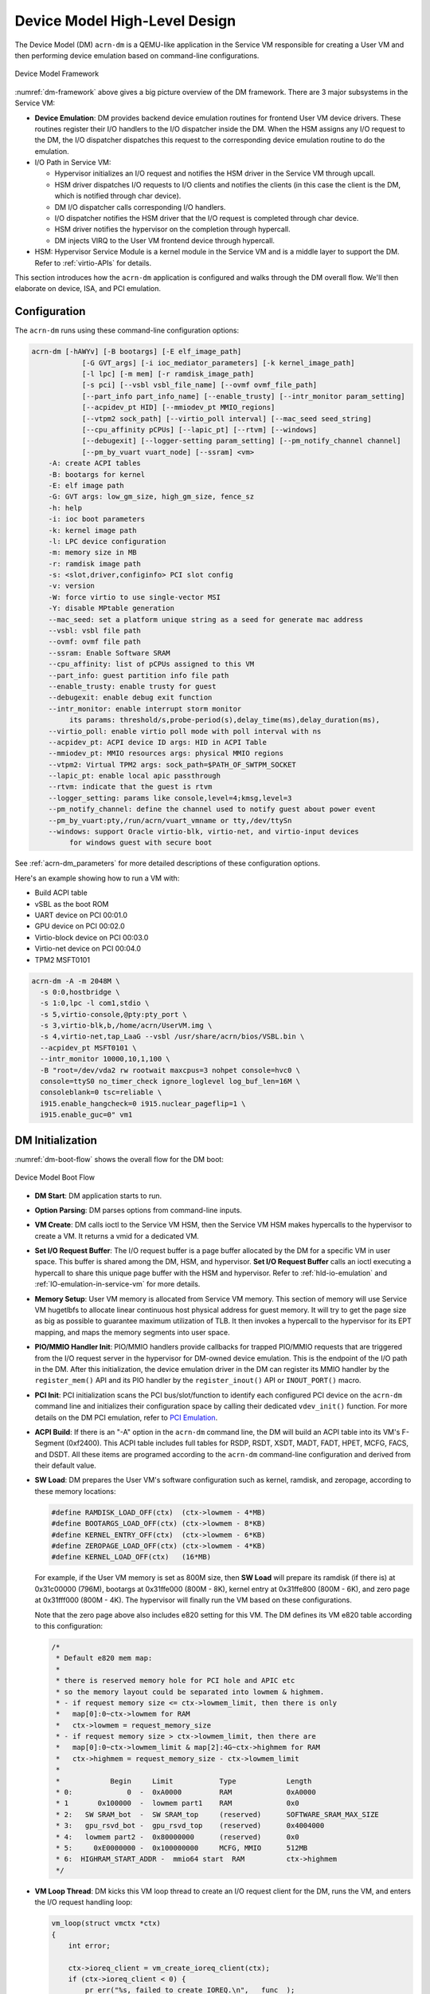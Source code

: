 .. _hld-devicemodel:

Device Model High-Level Design
##############################

The Device Model (DM) ``acrn-dm`` is a QEMU-like application in the Service VM
responsible for creating a User VM and then performing device emulation
based on command-line configurations.

.. figure:: images/dm-image75.png
   :align: center
   :name: dm-framework

   Device Model Framework

:numref:`dm-framework` above gives a big picture overview of the DM
framework. There are 3 major subsystems in the Service VM:

-  **Device Emulation**: DM provides backend device emulation routines for
   frontend User VM device drivers. These routines register their I/O
   handlers to the I/O dispatcher inside the DM. When the HSM
   assigns any I/O request to the DM, the I/O dispatcher
   dispatches this request to the corresponding device emulation
   routine to do the emulation.

-  I/O Path in Service VM:

   -  Hypervisor initializes an I/O request and notifies the HSM driver in the
      Service VM through upcall.
   -  HSM driver dispatches I/O requests to I/O clients and notifies the
      clients (in this case the client is the DM, which is notified
      through char device).
   -  DM I/O dispatcher calls corresponding I/O handlers.
   -  I/O dispatcher notifies the HSM driver that the I/O request is completed
      through char device.
   -  HSM driver notifies the hypervisor on the completion through hypercall.
   -  DM injects VIRQ to the User VM frontend device through hypercall.

-  HSM: Hypervisor Service Module is a kernel module in the Service VM and is a
   middle layer to support the DM. Refer to :ref:`virtio-APIs` for details.

This section introduces how the ``acrn-dm`` application is configured and
walks through the DM overall flow. We'll then elaborate on device,
ISA, and PCI emulation.

Configuration
*************

The ``acrn-dm`` runs using these command-line configuration
options:

.. code-block:: none

   acrn-dm [-hAWYv] [-B bootargs] [-E elf_image_path]
               [-G GVT_args] [-i ioc_mediator_parameters] [-k kernel_image_path]
               [-l lpc] [-m mem] [-r ramdisk_image_path]
               [-s pci] [--vsbl vsbl_file_name] [--ovmf ovmf_file_path]
               [--part_info part_info_name] [--enable_trusty] [--intr_monitor param_setting]
               [--acpidev_pt HID] [--mmiodev_pt MMIO_regions]
               [--vtpm2 sock_path] [--virtio_poll interval] [--mac_seed seed_string]
               [--cpu_affinity pCPUs] [--lapic_pt] [--rtvm] [--windows]
               [--debugexit] [--logger-setting param_setting] [--pm_notify_channel channel]
               [--pm_by_vuart vuart_node] [--ssram] <vm>
       -A: create ACPI tables
       -B: bootargs for kernel
       -E: elf image path
       -G: GVT args: low_gm_size, high_gm_size, fence_sz
       -h: help
       -i: ioc boot parameters
       -k: kernel image path
       -l: LPC device configuration
       -m: memory size in MB
       -r: ramdisk image path
       -s: <slot,driver,configinfo> PCI slot config
       -v: version
       -W: force virtio to use single-vector MSI
       -Y: disable MPtable generation
       --mac_seed: set a platform unique string as a seed for generate mac address
       --vsbl: vsbl file path
       --ovmf: ovmf file path
       --ssram: Enable Software SRAM
       --cpu_affinity: list of pCPUs assigned to this VM
       --part_info: guest partition info file path
       --enable_trusty: enable trusty for guest
       --debugexit: enable debug exit function
       --intr_monitor: enable interrupt storm monitor
            its params: threshold/s,probe-period(s),delay_time(ms),delay_duration(ms),
       --virtio_poll: enable virtio poll mode with poll interval with ns
       --acpidev_pt: ACPI device ID args: HID in ACPI Table
       --mmiodev_pt: MMIO resources args: physical MMIO regions
       --vtpm2: Virtual TPM2 args: sock_path=$PATH_OF_SWTPM_SOCKET
       --lapic_pt: enable local apic passthrough
       --rtvm: indicate that the guest is rtvm
       --logger_setting: params like console,level=4;kmsg,level=3
       --pm_notify_channel: define the channel used to notify guest about power event
       --pm_by_vuart:pty,/run/acrn/vuart_vmname or tty,/dev/ttySn
       --windows: support Oracle virtio-blk, virtio-net, and virtio-input devices
            for windows guest with secure boot

See :ref:`acrn-dm_parameters` for more detailed descriptions of these
configuration options.

Here's an example showing how to run a VM with:

-  Build ACPI table
-  vSBL as the boot ROM
-  UART device on PCI 00:01.0
-  GPU device on PCI 00:02.0
-  Virtio-block device on PCI 00:03.0
-  Virtio-net device on PCI 00:04.0
-  TPM2 MSFT0101

.. code-block:: bash

   acrn-dm -A -m 2048M \
     -s 0:0,hostbridge \
     -s 1:0,lpc -l com1,stdio \
     -s 5,virtio-console,@pty:pty_port \
     -s 3,virtio-blk,b,/home/acrn/UserVM.img \
     -s 4,virtio-net,tap_LaaG --vsbl /usr/share/acrn/bios/VSBL.bin \
     --acpidev_pt MSFT0101 \
     --intr_monitor 10000,10,1,100 \
     -B "root=/dev/vda2 rw rootwait maxcpus=3 nohpet console=hvc0 \
     console=ttyS0 no_timer_check ignore_loglevel log_buf_len=16M \
     consoleblank=0 tsc=reliable \
     i915.enable_hangcheck=0 i915.nuclear_pageflip=1 \
     i915.enable_guc=0" vm1

DM Initialization
*****************

:numref:`dm-boot-flow` shows the overall flow for the DM boot:

.. figure:: images/dm-image80.png
   :align: center
   :name: dm-boot-flow

   Device Model Boot Flow

-  **DM Start**: DM application starts to run.

-  **Option Parsing**: DM parses options from command-line inputs.

-  **VM Create**: DM calls ioctl to the Service VM HSM, then the Service VM HSM
   makes hypercalls to the hypervisor to create a VM. It returns a vmid for a
   dedicated VM.

-  **Set I/O Request Buffer**: The I/O request buffer is a page buffer
   allocated by the DM for a specific VM in user space. This buffer is
   shared among the DM, HSM, and hypervisor. **Set I/O Request Buffer** calls
   an ioctl executing a hypercall to share this unique page buffer
   with the HSM and hypervisor.  Refer to :ref:`hld-io-emulation` and
   :ref:`IO-emulation-in-service-vm` for more details.

-  **Memory Setup**: User VM memory is allocated from Service VM
   memory. This section of memory will use Service VM hugetlbfs to allocate
   linear continuous host physical address for guest memory. It will
   try to get the page size as big as possible to guarantee maximum
   utilization of TLB. It then invokes a hypercall to the hypervisor for its EPT
   mapping, and maps the memory segments into user space.

-  **PIO/MMIO Handler Init**: PIO/MMIO handlers provide callbacks for
   trapped PIO/MMIO requests that are triggered from the I/O request
   server in the hypervisor for DM-owned device emulation. This is the endpoint
   of the I/O path in the DM. After this initialization, the device emulation
   driver in the DM can register its MMIO handler by the ``register_mem()``
   API and its PIO handler by the ``register_inout()`` API or ``INOUT_PORT()``
   macro.

-  **PCI Init**: PCI initialization scans the PCI bus/slot/function to
   identify each configured PCI device on the ``acrn-dm`` command line
   and initializes their configuration space by calling their
   dedicated ``vdev_init()`` function. For more details on the DM PCI
   emulation, refer to `PCI Emulation`_.

-  **ACPI Build**: If there is an "-A" option in the ``acrn-dm`` command line,
   the DM
   will build an ACPI table into its VM's F-Segment (0xf2400). This
   ACPI table includes full tables for RSDP, RSDT, XSDT, MADT, FADT,
   HPET, MCFG, FACS, and DSDT. All these items are programed
   according to the ``acrn-dm`` command-line configuration and derived from
   their default value.

-  **SW Load**: DM prepares the User VM's software configuration such as kernel,
   ramdisk, and zeropage, according to these memory locations:

   .. code-block:: c

      #define RAMDISK_LOAD_OFF(ctx)  (ctx->lowmem - 4*MB)
      #define BOOTARGS_LOAD_OFF(ctx) (ctx->lowmem - 8*KB)
      #define KERNEL_ENTRY_OFF(ctx)  (ctx->lowmem - 6*KB)
      #define ZEROPAGE_LOAD_OFF(ctx) (ctx->lowmem - 4*KB)
      #define KERNEL_LOAD_OFF(ctx)   (16*MB)

   For example, if the User VM memory is set as 800M size, then **SW Load**
   will prepare its ramdisk (if there is) at 0x31c00000 (796M), bootargs at
   0x31ffe000 (800M - 8K), kernel entry at 0x31ffe800 (800M - 6K), and zero
   page at 0x31fff000 (800M - 4K). The hypervisor will finally run the VM based
   on these configurations.

   Note that the zero page above also includes e820 setting for this VM.
   The DM defines its VM e820 table according to this configuration:


   .. code-block:: c

      /*
       * Default e820 mem map:
       *
       * there is reserved memory hole for PCI hole and APIC etc
       * so the memory layout could be separated into lowmem & highmem.
       * - if request memory size <= ctx->lowmem_limit, then there is only
       *   map[0]:0~ctx->lowmem for RAM
       *   ctx->lowmem = request_memory_size
       * - if request memory size > ctx->lowmem_limit, then there are
       *   map[0]:0~ctx->lowmem_limit & map[2]:4G~ctx->highmem for RAM
       *   ctx->highmem = request_memory_size - ctx->lowmem_limit
       *
       *            Begin     Limit           Type            Length
       * 0:             0  -  0xA0000         RAM             0xA0000
       * 1       0x100000  -  lowmem part1    RAM             0x0
       * 2:   SW SRAM_bot  -  SW SRAM_top     (reserved)      SOFTWARE_SRAM_MAX_SIZE
       * 3:   gpu_rsvd_bot -  gpu_rsvd_top    (reserved)      0x4004000
       * 4:   lowmem part2 -  0x80000000      (reserved)      0x0
       * 5:     0xE0000000 -  0x100000000     MCFG, MMIO      512MB
       * 6:  HIGHRAM_START_ADDR -  mmio64 start  RAM          ctx->highmem
       */

-  **VM Loop Thread**: DM kicks this VM loop thread to create an I/O
   request client for the DM, runs the VM, and enters the I/O request
   handling loop:

   .. code-block:: c

    vm_loop(struct vmctx *ctx)
    {
        int error;

        ctx->ioreq_client = vm_create_ioreq_client(ctx);
        if (ctx->ioreq_client < 0) {
            pr_err("%s, failed to create IOREQ.\n", __func__);
            return;
        }

        if (vm_run(ctx) != 0) {
            pr_err("%s, failed to run VM.\n", __func__);
            return;
        }

        while (1) {
            int vcpu_id;
            struct acrn_io_request *io_req;

            error = vm_attach_ioreq_client(ctx);
            if (error)
                break;

            for (vcpu_id = 0; vcpu_id < guest_ncpus; vcpu_id++) {
                io_req = &ioreq_buf[vcpu_id];
                if ((atomic_load(&io_req->processed) == ACRN_IOREQ_STATE_PROCESSING)
                    && !io_req->kernel_handled)
                    handle_vmexit(ctx, io_req, vcpu_id);
            }

            if (VM_SUSPEND_FULL_RESET == vm_get_suspend_mode() ||
                VM_SUSPEND_POWEROFF == vm_get_suspend_mode()) {
                break;
            }

            /* RTVM can't be reset */
            if ((VM_SUSPEND_SYSTEM_RESET == vm_get_suspend_mode()) && (!is_rtvm)) {
                vm_system_reset(ctx);
            }

            if (VM_SUSPEND_SUSPEND == vm_get_suspend_mode()) {
                vm_suspend_resume(ctx);
            }
        }
        pr_err("VM loop exit\n");
    }

-  **Mevent Dispatch Loop**: It's the final loop of the main ``acrn-dm``
   thread. mevent dispatch will do polling for potential async
   event.

.. _hld-devicemodelhsm:

HSM
***

HSM Overview
============

The Device Model manages a User VM by accessing interfaces exported from the HSM
module. The HSM module is a Service VM kernel driver. The ``/dev/acrn_hsm``
node is created when the HSM module is initialized. The Device Model follows
the standard Linux char device API (ioctl) to access HSM functionality.

In most of ioctl, the HSM converts the ioctl command to a corresponding
hypercall to the hypervisor. There are two exceptions:

-  I/O request client management is implemented in the HSM.

-  For memory range management of a User VM, the HSM needs to save all memory
   range information of the User VM. The subsequent memory mapping update of
   the User VM needs this information.

.. figure:: images/dm-image108.png
   :align: center
   :name: hsm-arch

   Architecture of ACRN HSM

HSM ioctl Interfaces
====================

.. note:: Reference API documents for General interface, VM Management,
   IRQ and Interrupts, Device Model management, Guest Memory management,
   PCI assignment, and Power management.

.. _IO-emulation-in-service-vm:

I/O Emulation in Service VM
***************************

The HSM in the Service VM kernel dispatches I/O requests from the hypervisor
to a registered client, responsible for further processing the
I/O access and notifying the hypervisor on its completion.

Initialization of Shared I/O Request Buffer
===========================================

For each VM, there is a shared 4-KByte memory region used for I/O request
communication between the hypervisor and Service VM. Upon initialization
of a VM, the DM (``acrn-dm``) in the Service VM userland first allocates a
4-KByte page and passes the GPA of the buffer to the hypervisor via hypercall.
The buffer is used as an array of 16 I/O request slots with each I/O request
being 256 bytes. This array is indexed by vCPU ID. Thus, each vCPU of the VM
corresponds to one I/O request slot in the request buffer since a vCPU
cannot issue multiple I/O requests at the same time.

.. note:: By this design, a VM supports a maximum of 16 vCPUs.

I/O Clients
===========

An I/O client is either a Service VM userland application or a Service VM
kernel space module responsible for handling an I/O access whose address
falls in a certain range. Each VM has an array of registered I/O
clients that are initialized with a fixed I/O address range, plus a PCI
BDF on VM creation. In each VM, a special client, called the
fallback client, handles all I/O requests that do not fit into
the range of any other client. In the current design, the Device Model
acts as the fallback client for any VM.

Each I/O client can be configured to handle the I/O requests in the
client thread context or in a separate kernel thread context.
:numref:`hsm-interaction` shows how an I/O client talks to HSM to register
a handler and process the incoming I/O requests in a kernel thread
specifically created for this purpose.

.. figure:: images/dm-image94.png
   :align: center
   :name: hsm-interaction

   Interaction of In-kernel I/O Clients and HSM

-  On registration, the client requests a fresh ID, registers a
   handler, adds the I/O range (or PCI BDF) to be emulated by this
   client, and finally attaches it to the HSM. The HSM kicks off
   a new kernel thread.

-  The kernel thread waits for any I/O request to be handled. When the HSM
   assigns a pending I/O request to the client, the kernel
   thread wakes up and calls the registered callback function
   to process the request.

-  Before the client is destroyed, the HSM ensures that the kernel
   thread exits.


An I/O client can also handle I/O requests in its own thread context.
:numref:`dm-hsm-interaction` shows the interactions in such a case, using the
Device Model as an example. No callback is registered on
registration and the I/O client (Device Model in the example) attaches
itself to the HSM every time it is ready to process additional I/O requests.
Note also that the DM runs in userland and talks to HSM via the ioctl
interface in `HSM ioctl interfaces`_.

.. figure:: images/dm-image99.png
   :align: center
   :name: dm-hsm-interaction

   Interaction of DM and HSM

Refer to `I/O client interfaces`_ for a list of interfaces for developing
I/O clients.

Processing I/O Requests
=======================

.. figure:: images/dm-image96.png
   :align: center
   :name: io-sequence-service-vm

   I/O Request Handling Sequence in Service VM

:numref:`io-sequence-service-vm` above illustrates the interactions among the
hypervisor, HSM,
and the Device Model for handling I/O requests. The main interactions
are as follows:

1. The hypervisor makes an upcall to the Service VM as an interrupt
   handled by the upcall handler in HSM.

2. The upcall handler schedules the execution of the I/O request
   dispatcher. If the dispatcher is already running, another round
   of execution is scheduled.

3. The I/O request dispatcher looks for I/O requests with the PENDING
   state, assigns them to registered clients based on the address of
   the I/O access, updates their state to PROCESSING, and wakes up
   all clients that have I/O requests to be processed. The flow is
   illustrated in more detail in :numref:`io-dispatcher-flow`.

4. The awakened client (the DM in :numref:`io-sequence-service-vm` above)
   handles the
   assigned I/O requests, updates their state to COMPLETE, and notifies
   the HSM of the completion via ioctl. :numref:`dm-io-flow` shows this
   flow.

5. The HSM device notifies the hypervisor of the completion via
   hypercall.

.. figure:: images/dm-image97.png
   :align: center
   :name: io-dispatcher-flow

   I/O Dispatcher Control Flow

.. figure:: images/dm-image74.png
   :align: center
   :name: dm-io-flow

   Device Model Control Flow on Handling I/O Requests


Emulation of Accesses to PCI Configuration Space
================================================

PCI configuration spaces are accessed by writing to an address to I/O
port 0xcf8 and then reading the I/O port 0xcfc. As the PCI configuration
space of different devices is emulated by different clients, HSM
handles the emulation of accesses to I/O port 0xcf8, caches the BDF of
the device and the offset of the register, and delivers the request to
the client with the same BDF when I/O port 0xcfc is accessed.

The following table summarizes the emulation of accesses to I/O port
0xcf8 and 0xcfc.

+-----------------+------------------------+---------------------------+
|                 | BDF and offset cached  | BDF and offset not cached |
+=================+========================+===========================+
| Load from 0xcf8 | Return value previously stored to port 0xcf8       |
+-----------------+------------------------+---------------------------+
| Store to 0xcf8  | If MSB of value is 1, cache BDF and offset;        |
|                 | otherwise, invalidate cache.                       |
+-----------------+------------------------+---------------------------+
| Load from 0xcfc | Assigned to client     | Return all 1's            |
+-----------------+ with same BDF, or      +---------------------------+
| Store to 0xcfc  | fallback if not any.   | Silently ignored          |
+-----------------+------------------------+---------------------------+

I/O Client Interfaces
=====================

.. note:: Replace with reference to API documentation.

The APIs for I/O client development are as follows:

For I/O client registration

-  acrn_ioreq_create_client - create ioreq client
-  acrn_ioreq_add_iorange - add iorange monitored by ioreq client
-  acrn_ioreq_intercept_bdf - set intercept bdf info of ioreq client
-  acrn_ioreq_get_reqbuf - get request buffer

I/O client runtime helpers.

-  acrn_ioreq_attach_client - start handle request for ioreq client
-  acrn_ioreq_complete_request - notify guest request handling is
   completed

For I/O client destruction

-  acrn_ioreq_destroy_client - destroy ioreq client
-  acrn_ioreq_del_iorange - del iorange monitored by ioreq client
-  acrn_ioreq_unintercept_bdf - clear intercept bdf info of ioreq
   client


Device Emulation
****************

The DM emulates different kinds of devices, such as RTC,
LPC, UART, PCI devices, and virtio block device. It is important
that device emulation can handle I/O requests
from different devices including PIO, MMIO, and PCI CFG
SPACE access. For example, a CMOS RTC device may access 0x70/0x71 PIO to
get CMOS time, a GPU PCI device may access its MMIO or PIO bar space to
complete its framebuffer rendering, or the bootloader may access a PCI
device's CFG SPACE for BAR reprogramming.

The DM needs to inject interrupts/MSIs to its frontend devices whenever
necessary. For example, an RTC device needs to get its ALARM interrupt, or a
PCI device with MSI capability needs to get its MSI.

The DM also provides a PIRQ routing mechanism for platform devices.

PIO/MMIO/CFG SPACE Handler
==========================

This chapter provides a quick introduction of different I/O requests.

PIO Handler Register
--------------------

A PIO range structure in the DM is shown below. It's the parameter needed to
register a PIO handler for a special PIO range:

.. note:: This should be references to API documentation in
   ``devicemodel/include/inout.h``.

.. code-block:: c

   struct inout_port {
           const char      *name;
           int             port;
           int             size;
           int             flags;
           inout_func_t    handler;
           void            *arg;
   };

A PIO emulation handler is defined as:

.. code-block:: c

   /*
    * inout emulation handlers return 0 on success and -1 on failure.
    */
   typedef int (*inout_func_t)(struct vmctx *ctx, int vcpu, int in, int port, int bytes, uint32_t *eax, void *arg);


The DM pre-registers the PIO emulation handlers through the macro
``INOUT_PORT``, or registers the PIO emulation handlers through the
``register_inout()`` function after ``init_inout()``:

.. code-block:: c

   #define INOUT_PORT(name, port, flags, handler)                          \
           static struct inout_port __CONCAT(__inout_port, __LINE__) = {   \
                   #name,                                                  \
                   (port),                                                 \
                   1,                                                      \
                   (flags),                                                \
                   (handler),                                              \
                   0                                                       \
           };                                                              \
           DATA_SET(inout_port_set, __CONCAT(__inout_port, __LINE__))

   int register_inout(struct inout_port *iop);
   int unregister_inout(struct inout_port *iop);

MMIO Handler Register
---------------------

An MMIO range structure is defined below. As with PIO, it's the
parameter needed to register a MMIO handler for a special MMIO range:

.. code-block:: c

   struct mem_range {
           const char      *name;
           int             flags;
           mem_func_t      handler;
           void            *arg1;
           long            arg2;
           uint64_t        base;
           uint64_t        size;
   };

An MMIO emulation handler is defined as:

.. code-block:: c

   typedef int (*mem_func_t)(struct vmctx *ctx, int vcpu, int dir, uint64_t addr,
                             int size, uint64_t *val, void *arg1, long arg2);

The DM needs to call the ``register_mem()`` function to register its emulated
device's MMIO handler:

.. code-block:: c

   int register_mem(struct mem_range *memp);
   int unregister_mem(struct mem_range *memp);

CFG SPACE Handler Register
--------------------------

As HSM intercepts the cf8/cfc PIO access for PCI CFG SPACE, the DM only
needs to provide CFG SPACE read/write handlers directly. Such handlers
are defined as shown below. Normally, a device emulation developer
has no need to update this function.

.. code-block:: c

   int emulate_pci_cfgrw(struct vmctx *ctx, int vcpu, int in, int bus, int slot,
           int func, int reg, int bytes, int *value)
   {
           pci_cfgrw(ctx, vcpu, in, bus, slot, func, reg,
                           bytes, (uint32_t *)value);
           return 0;
   }

Interrupt Interface
===================

The DM calls these interrupt functions to send a level, edge, or MSI interrupt
to destination emulated devices:

.. code-block:: c

   /* Generate one msi interrupt to User VM, the index parameter indicates
    * the msi number from its PCI msi capability. */
   void    pci_generate_msi(struct pci_vdev *pi, int index);

   /* Generate one msix interrupt to User VM, the index parameter indicates
    * the msix number from its PCI msix bar. */
   void    pci_generate_msix(struct pci_vdev *pi, int index);

   /* Assert INTx interrupt line to high or low. */
   void    pci_lintr_assert(struct pci_vdev *pi);
   void    pci_lintr_deassert(struct pci_vdev *pi);

   /* Request and release the INTx interrupt resource.
    * This API will try to find one best INTx pin of this PCI slot and
    * set the "Interrupt pin" field of PCI config space. */
   void    pci_lintr_request(struct pci_vdev *pi);
   void    pci_lintr_release(struct pci_vdev *pi);

PIRQ Routing
============

:numref:`pirq-routing` shows a PCI device PIRQ routing example. On a platform,
there could be more PCI devices than available IRQ pin resources on its
PIC or IOAPIC interrupt controller. ICH hardware provides a PIRQ Routing
mechanism to share IRQ pin resources between different PCI devices.

.. figure:: images/dm-image33.png
   :align: center
   :name: pirq-routing

   PIRQ Routing


The DM calls ``pci_lintr_route()`` to emulate this PIRQ routing:

.. code-block:: c

   static void
   pci_lintr_route(struct pci_vdev *dev)
   {
       struct businfo *bi;
       struct intxinfo *ii;

       if (dev->lintr.pin == 0)
           return;

       bi = pci_businfo[dev->bus];
       assert(bi != NULL);
       ii = &bi->slotinfo[dev->slot].si_intpins[dev->lintr.pin - 1];

       /*
        * Attempt to allocate an I/O APIC pin for this intpin if one
        * is not yet assigned.
        */
       if (ii->ii_ioapic_irq == 0)
           ii->ii_ioapic_irq = ioapic_pci_alloc_irq(dev);
       assert(ii->ii_ioapic_irq > 0);

       /*
        * Attempt to allocate a PIRQ pin for this intpin if one is
        * not yet assigned.
        */
       if (ii->ii_pirq_pin == 0)
           ii->ii_pirq_pin = pirq_alloc_pin(dev);
       assert(ii->ii_pirq_pin > 0);

       dev->lintr.ioapic_irq = ii->ii_ioapic_irq;
       dev->lintr.pirq_pin = ii->ii_pirq_pin;
       pci_set_cfgdata8(dev, PCIR_INTLINE, pirq_irq(ii->ii_pirq_pin));
   }

The PIRQ routing for IOAPIC and PIC is dealt with differently.

* For IOAPIC, the IRQ pin is allocated in a round-robin fashion within the
  pins permitted for PCI devices. The IRQ information will be built
  into the ACPI DSDT table then passed to the guest VM.

* For PIC, the ``pin2irq`` information is maintained in a ``pirqs[]`` array
  (the array size is 8
  representing 8 shared PIRQs). When a PCI device tries to allocate a
  pIRQ pin, it will do a balancing calculation to figure out a best pin
  vs. IRQ pair. The IRQ number will be programed into PCI INTLINE config space,
  and the pin number will be built into the ACPI DSDT table then passed to
  the guest VM.

.. note:: "IRQ" here is also called "GSI" in ACPI terminology.

Regarding INT A/B/C/D for PCI devices, the DM just allocates them evenly
prior to pIRQ routing and then programs into PCI INTPIN config space.

ISA and PCI Emulation
*********************

ISA Emulation
=============

There is no explicit ISA emulation structure in DM; it calls the
corresponding device initialization functions directly, and takes the
usage of PIO/MMIO handler and interrupt APIs (described in `I/O Client
Interfaces`_) in its routine.

PCI Emulation
=============

.. figure:: images/dm-image83.png
   :align: center

   PCI Emulation Structure

PCI emulation takes care of three interfaces:

-  PCI configuration space update interface
-  BAR IO/MMIO handlers
-  INTR/MSI injection

The core PCI emulation structures are:

.. note:: Reference ``struct businfo`` API from ``devicemodel/hw/pci/core.c``.

During PCI initialization, the DM will scan each PCI bus, slot, and
function and identify the PCI devices configured by ``acrn-dm`` command
line. The corresponding PCI device's initialization function will
be called to initialize its config space, allocate its BAR resource, its
irq, and do its IRQ routing.

.. note:: Reference API documentation for ``pci_vdev, pci_vdef_ops``.

The ``pci_vdev_ops`` of the ``pci_vdev`` structure could be installed by
customized handlers for cfgwrite/cfgread and barwrite/barread.

The cfgwrite/cfgread handlers will be called from the configuration
space handler. The barwrite/barread will be
called from the PIO/MMIO handler.

The PCI emulation device will make use of interrupt APIs as well for
its interrupt injection.

PCI Host Bridge and Hierarchy
=============================

The DM provides PCI host bridge emulation. The ``acrn-dm`` command-line
input determines the bus hierarchy. Using this command line, as an
example:

.. code-block:: bash

   acrn-dm -A -m 2048M \
     -s 0:0,hostbridge \
     -s 1:0,lpc -l com1,stdio \
     -s 5,virtio-console,@pty:pty_port \
     -s 3,virtio-blk,b,/home/acrn/UserVM.img \
     -s 4,virtio-net,tap_LaaG --vsbl /usr/share/acrn/bios/VSBL.bin \
     -B "root=/dev/vda2 rw rootwait maxcpus=3 nohpet console=hvc0 \
     console=ttyS0 no_timer_check ignore_loglevel log_buf_len=16M \
     consoleblank=0 tsc=reliable \
     i915.enable_hangcheck=0 i915.nuclear_pageflip=1 \
     i915.enable_guc=0" vm1

the bus hierarchy would be:

.. code-block:: console

   $ lspci
   00:00.0 Host bridge: Network Appliance Corporation Device 1275
   00:01.0 ISA bridge: Intel Corporation 82371SB PIIX3 ISA [Natoma/Triton II]
   00:03.0 SCSI storage controller: Red Hat, Inc. Virtio block device
   00:04.0 Ethernet controller: Red Hat, Inc. Virtio network device
   00:05.0 Serial controller: Red Hat, Inc. Virtio console


ACPI Virtualization
*******************

Introduction
============

Advanced Configuration and Power Interface (ACPI) provides an open
standard that operating systems can use to discover and configure
computer hardware components to perform power management, for example, by
monitoring status and putting unused components to sleep.

Functions implemented by ACPI include:

-  System/Device/Processor power management
-  Device/Processor performance management
-  Configuration / Plug and Play
-  System event
-  Battery management
-  Thermal management

All critical functions depend on ACPI tables.
On an Apollo Lake platform with Linux installed, we can see these tables using:

.. code-block:: console

   $ ls /sys/firmware/acpi/tables/
   APIC data DMAR DSDT dynamic FACP FACS HPET MCFG NHLT TPM2

These tables provide different information and functions:

-  Advanced Programmable Interrupt Controller (APIC) for Symmetric
   Multiprocessor systems (SMP)
-  DMA remapping (DMAR) for Intel |reg| Virtualization Technology for
   Directed I/O (VT-d)
-  Non-HD Audio Link Table (NHLT) for supporting audio device
-  Differentiated System Description Table (DSDT) for system
   configuration information. DSDT is a major ACPI table used to describe what
   peripherals the machine has, and information on PCI IRQ mappings and
   power management


Most of the
ACPI functionality is provided in ACPI Machine Language (AML) bytecode
stored in the ACPI tables. To make use of these tables, Linux implements
an interpreter for the AML bytecode. When the BIOS is built, AML
bytecode is compiled from the ASL (ACPI Source Language) code. To
disassemble the ACPI table, use the ``iasl`` tool:

.. code-block:: console

   root@:Dom0 ~ $ cp /sys/firmware/acpi/tables/DMAR .
   root@:Dom0 ~ $ iasl -d DMAR

   Intel ACPI Component Architecture
   ASL+ Optimizing Compiler/Disassembler version 20170728
   Copyright (c) 2000 - 2017 Intel Corporation
   Input file DMAR, Length 0xB0 (176) bytes
   ACPI: DMAR 0x0000000000000000 0000B0 (v01 INTEL  BDW      00000001 INTL 00000001)
   Acpi Data Table [DMAR] decoded
   Formatted output:  DMAR.dsl - 5286 bytes

   root@:Dom0 ~ $ cat DMAR.dsl
   [000h 0000   4]                    Signature : "DMAR"    [DMA Remapping table]
   [004h 0004   4]                 Table Length : 000000B0
   [008h 0008   1]                     Revision : 01
   ...
   [030h 0048   2]                Subtable Type : 0000 [Hardware Unit Definition]
   [032h 0050   2]                       Length : 0018
   [034h 0052   1]                        Flags : 00
   [035h 0053   1]                     Reserved : 00
   [036h 0054   2]           PCI Segment Number : 0000
   [038h 0056   8]        Register Base Address : 00000000FED64000

From the displayed ASL, we can see some generic table fields, such as
version info, and one VT-d remapping engine description with FED64000 as
base address.

We can modify ``DMAR.dsl`` and assemble it again to AML:

.. code-block:: console

   root@:Dom0 ~ $ iasl DMAR.dsl
   Intel ACPI Component Architecture
   ASL+ Optimizing Compiler/Disassembler version 20170728
   Copyright (c) 2000 - 2017 Intel Corporation
   Table Input: DMAR.dsl - 113 lines, 5286 bytes, 72 fields
   Binary Output: DMAR.aml - 176 bytes
   Compilation complete. 0 Errors, 0 Warnings, 0 Remarks

A new AML file ``DMAR.aml`` is created.

There are many ACPI tables in the system, linked together via table
pointers.  In all ACPI-compatible systems, the OS can enumerate all
needed tables starting with the Root System Description Pointer (RSDP)
provided at a known place in the system low address space, and pointing
to  an XSDT (Extended System Description Table). The following picture
shows a typical ACPI table layout in an Apollo Lake platform:

.. figure:: images/dm-image36.png
   :align: center

   Typical ACPI Table Layout on Apollo Lake Platform

ACPI Virtualization
===================

Most modern OSes require ACPI, so we need ACPI virtualization to
emulate one ACPI-capable virtual platform for a guest OS. To achieve this,
there are two options, depending on the method used to abstract the physical
device and ACPI resources: Partitioning and Emulation.

ACPI Partitioning
-----------------

One ACPI resource abstraction option is to partition all physical
devices and ACPI resources between all guest OSes. That means each guest
OS owns part of the devices with passthrough, as shown below:

.. list-table::
   :widths: 33 33 33
   :header-rows: 1

   * - PCI Devices
     - VM0 (Cluster VM)
     - VM1 (IVI VM)

   * - **I2C**
     - I2C3, I2C0
     - I2C1, I2C2, I2C4, I2C5, I2C6, I2C7

   * - **SPI**
     - SPI1
     - SPI0, SPI2

   * - **USB**
     -
     - USB-Host (xHCI) and USB-Device (xDCI)

   * - **SDIO**
     -
     - SDIO

   * - **IPU**
     -
     - IPU

   * - **Ethernet**
     - Ethernet
     -

   * - **Wi-Fi**
     -
     - Wi-Fi

   * - **Bluetooth**
     -
     - Bluetooth

   * - **Audio**
     -
     - Audio

   * - **GPIO**
     - GPIO
     -

   * - **UART**
     - UART
     -


For simplicity, early ACRN development used partitioning. To
achieve the partitions, we hacked the PCI logic to make different VMs see
different subsets of devices, and create one copy of the ACPI tables for
each of them, as shown here:

.. figure:: images/dm-image26.png
   :align: center


For each VM, its ACPI tables are a stand-alone copy, not related to the
tables for other VMs. Opregion also must be copied for different VMs.

For each table, we make modifications, based on the physical table, to
reflect the assigned devices to this VM. As shown in the figure below,
we keep SP2(0:19.1) for VM0, and SP1(0:19.0)/SP3(0:19.2) for VM1.
Any time the partition policy changes, we must modify both tables again,
including disassembling, modifying, and assembling, which is tricky and
potentially error-prone.

.. figure:: images/dm-image43.png
   :align: center


ACPI Emulation
--------------

An alternative ACPI resource abstraction option is for the Service VM to
own all devices and emulate a set of virtual devices for the User VM
(POST_LAUNCHED_VM).
This is the most popular ACPI resource model for virtualization,
as shown in the picture below. ACRN currently
uses device emulation plus some device passthrough for the User VM.

.. figure:: images/dm-image52.png
   :align: center

   ACPI Emulation Model

For ACPI virtualization in ACRN, different policies are used for
different components:

-  **Hypervisor** - ACPI is transparent to the hypervisor, and has no knowledge
   of ACPI at all.

-  **Service VM** - The Service VM owns all physical ACPI resources
   and enumerates all ACPI tables and devices.

-  **User VM** - Virtual ACPI resources, exposed by the Device Model, are owned
   by the User VM.

The ACPI emulation code of the Device Model is found in
``hw/platform/acpi/acpi.c``

Each entry in ``basl_ftables`` is related to each virtual ACPI table,
including the following elements:

-  wsect - output handler to write related ACPI table contents to
   specific file
-  offset - related ACPI table offset in the memory
-  valid - dynamically indicate if this table is needed

.. code-block:: c

   static struct {
       int (*wsect)(FILE *fp, struct vmctx *ctx);
       uint64_t  offset;
       bool    valid;
   } basl_ftables[] = {
       { basl_fwrite_rsdp, 0,       true  },
       { basl_fwrite_rsdt, RSDT_OFFSET, true  },
       { basl_fwrite_xsdt, XSDT_OFFSET, true  },
       { basl_fwrite_madt, MADT_OFFSET, true  },
       { basl_fwrite_fadt, FADT_OFFSET, true  },
       { basl_fwrite_hpet, HPET_OFFSET, true  },
       { basl_fwrite_mcfg, MCFG_OFFSET, true  },
       { basl_fwrite_facs, FACS_OFFSET, true  },
       { basl_fwrite_nhlt, NHLT_OFFSET, false }, /*valid with audio ptdev*/
       { basl_fwrite_tpm2, TPM2_OFFSET, false },
       { basl_fwrite_psds, PSDS_OFFSET, false }, /*valid when psds present in Service VM */
       { basl_fwrite_dsdt, DSDT_OFFSET, true  }
   };

The main function to create virtual ACPI tables is ``acpi_build`` that calls
``basl_compile`` for each table. ``basl_compile`` does the following:

1. create two temp files: ``infile`` and ``outfile``
2. with output handler, write table contents stream to ``infile``
3. use ``iasl`` tool to assemble ``infile`` into ``outfile``
4. load ``outfile`` contents to the required memory offset

.. code-block:: c

    static int
    basl_compile(struct vmctx *ctx,
            int (*fwrite_section)(FILE *, struct vmctx *),
            uint64_t offset)
    {
        struct basl_fio io[2];
        static char iaslbuf[3*MAXPATHLEN + 10];
        int err;

        err = basl_start(&io[0], &io[1]);
        if (!err) {
            err = (*fwrite_section)(io[0].fp, ctx);

            if (!err) {
                /*
                 * iasl sends the results of the compilation to
                 * stdout. Shut this down by using the shell to
                 * redirect stdout to /dev/null, unless the user
                 * has requested verbose output for debugging
                 * purposes
                 */
                if (basl_verbose_iasl)
                    snprintf(iaslbuf, sizeof(iaslbuf),
                         "%s -p %s %s",
                         ASL_COMPILER,
                         io[1].f_name, io[0].f_name);
                else
                    snprintf(iaslbuf, sizeof(iaslbuf),
                         "/bin/sh -c \"%s -p %s %s\" 1> /dev/null",
                         ASL_COMPILER,
                         io[1].f_name, io[0].f_name);

                err = system(iaslbuf);

                if (!err) {
                    /*
                     * Copy the aml output file into guest
                     * memory at the specified location
                     */
                    err = basl_load(ctx, io[1].fd, offset);
                } else
                    err = -1;
            }
            basl_end(&io[0], &io[1]);
        }

After handling each entry, virtual ACPI tables are present in User VM
memory.

For passthrough devices in the User VM, we may need to add some ACPI description
in the virtual DSDT table. There is one hook (``passthrough_write_dsdt``) in
``hw/pci/passthrough.c`` for this.  The following source code
calls different functions to add different contents for each vendor and
device id:

.. code-block:: c

    static void
    passthru_write_dsdt(struct pci_vdev *dev)
    {
        struct passthru_dev *ptdev = (struct passthru_dev *) dev->arg;
        uint32_t vendor = 0, device = 0;

        vendor = read_config(ptdev->phys_dev, PCIR_VENDOR, 2);

        if (vendor != 0x8086)
            return;

        device = read_config(ptdev->phys_dev, PCIR_DEVICE, 2);

        /* Provides ACPI extra info */
        if (device == 0x5aaa)
            /* XDCI @ 00:15.1 to enable ADB */
            write_dsdt_xhci(dev);
        else if (device == 0x5ab4)
            /* HDAC @ 00:17.0 as codec */
            write_dsdt_hdac(dev);
        else if (device == 0x5a98)
            /* HDAS @ 00:e.0 */
            write_dsdt_hdas(dev);
        else if (device == 0x5aac)
            /* i2c @ 00:16.0 for ipu */
            write_dsdt_ipu_i2c(dev);
        else if (device == 0x5abc)
            /* URT1 @ 00:18.0 for bluetooth*/
            write_dsdt_urt1(dev);
        else if (device == 0x5aca)
            /* SDC @ 00:1b.0 */
            write_dsdt_sdc(dev);

    }

For instance, ``write_dsdt_urt1`` provides ACPI contents for a Bluetooth
UART device when passed through to the User VM. It provides the virtual PCI
device/function as ``_ADR``. With another description, it could be used for
Bluetooth UART enumeration.

.. code-block:: c

    static void
    write_dsdt_urt1(struct pci_vdev *dev)
    {
        printf("write virt-%x:%x.%x in dsdt for URT1 @ 00:18.0\n",
               dev->bus,
               dev->slot,
               dev->func);
        dsdt_line("Device (URT1)");
        dsdt_line("{");
        dsdt_line("    Name (_ADR, 0x%04X%04X)", dev->slot, dev->func);
        dsdt_line("    Name (_DDN, \"Intel(R) HS-UART Controller #1\")");
        dsdt_line("    Name (_UID, One)");
        dsdt_line("    Name (RBUF, ResourceTemplate ()");
        dsdt_line("    {");
        dsdt_line("    })");
        dsdt_line("    Method (_CRS, 0, NotSerialized)");
        dsdt_line("    {");
        dsdt_line("        Return (RBUF)");
        dsdt_line("    }");
        dsdt_line("}");
    }


PM in Device Model
******************

The power management (PM) module in the Device Model emulates the User VM
low-power state transition.

Each time the User VM writes an ACPI control register to initialize low-power
state transition, the writing operation is trapped to the DM as an I/O
emulation request by the I/O emulation framework.

To emulate User VM S5 entry, the DM destroys the I/O request client, releases
allocated User VM memory, stops all created threads, destroys the User VM, and
exits the DM.  To emulate S5 exit, a fresh DM started by the VM manager is used.

To emulate User VM S3 entry, the DM pauses the User VM, stops the User VM
watchdog,
and waits for a resume signal. When the User VM should exit from S3, the DM
gets a wakeup signal and resets the User VM to emulate the User VM exit from
S3.

Passthrough in Device Model
****************************

Refer to :ref:`hv-device-passthrough` for passthrough realization
in the Device Model and :ref:`mmio-device-passthrough` for MMIO passthrough
realization in the Device Model and ACRN hypervisor.
